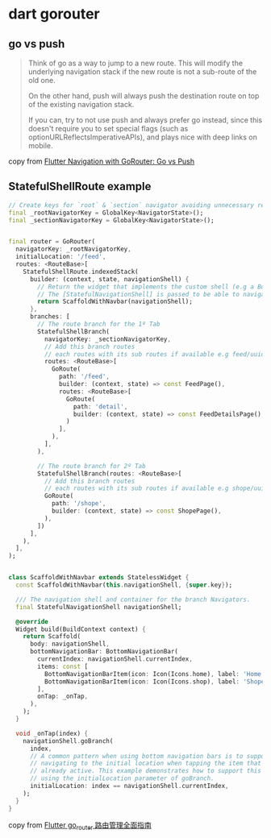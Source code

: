 * dart gorouter

** go vs push
#+begin_quote
Think of go as a way to jump to a new route. This will modify the underlying navigation stack
if the new route is not a sub-route of the old one.

On the other hand, push will always push the destination route on top of the existing navigation stack.

If you can, try to not use push and always prefer go instead,
since this doesn't require you to set special flags (such as optionURLReflectsImperativeAPIs),
and plays nice with deep links on mobile.
#+end_quote

copy from [[https://codewithandrea.com/articles/flutter-navigation-gorouter-go-vs-push/][Flutter Navigation with GoRouter: Go vs Push]]

** StatefulShellRoute example

#+begin_src dart
// Create keys for `root` & `section` navigator avoiding unnecessary rebuilds
final _rootNavigatorKey = GlobalKey<NavigatorState>();
final _sectionNavigatorKey = GlobalKey<NavigatorState>();


final router = GoRouter(
  navigatorKey: _rootNavigatorKey,
  initialLocation: '/feed',
  routes: <RouteBase>[
    StatefulShellRoute.indexedStack(
      builder: (context, state, navigationShell) {
        // Return the widget that implements the custom shell (e.g a BottomNavigationBar).
        // The [StatefulNavigationShell] is passed to be able to navigate to other branches in a stateful way.
        return ScaffoldWithNavbar(navigationShell);
      },
      branches: [
        // The route branch for the 1º Tab
        StatefulShellBranch(
          navigatorKey: _sectionNavigatorKey,
          // Add this branch routes
          // each routes with its sub routes if available e.g feed/uuid/details
          routes: <RouteBase>[
            GoRoute(
              path: '/feed',
              builder: (context, state) => const FeedPage(),
              routes: <RouteBase>[
                GoRoute(
                  path: 'detail',
                  builder: (context, state) => const FeedDetailsPage(),
                )
              ],
            ),
          ],
        ),

        // The route branch for 2º Tab
        StatefulShellBranch(routes: <RouteBase>[
          // Add this branch routes
          // each routes with its sub routes if available e.g shope/uuid/details
          GoRoute(
            path: '/shope',
            builder: (context, state) => const ShopePage(),
          ),
        ])
      ],
    ),
  ],
);


class ScaffoldWithNavbar extends StatelessWidget {
  const ScaffoldWithNavbar(this.navigationShell, {super.key});

  /// The navigation shell and container for the branch Navigators.
  final StatefulNavigationShell navigationShell;

  @override
  Widget build(BuildContext context) {
    return Scaffold(
      body: navigationShell,
      bottomNavigationBar: BottomNavigationBar(
        currentIndex: navigationShell.currentIndex,
        items: const [
          BottomNavigationBarItem(icon: Icon(Icons.home), label: 'Home'),
          BottomNavigationBarItem(icon: Icon(Icons.shop), label: 'Shope'),
        ],
        onTap: _onTap,
      ),
    );
  }

  void _onTap(index) {
    navigationShell.goBranch(
      index,
      // A common pattern when using bottom navigation bars is to support
      // navigating to the initial location when tapping the item that is
      // already active. This example demonstrates how to support this behavior,
      // using the initialLocation parameter of goBranch.
      initialLocation: index == navigationShell.currentIndex,
    );
  }
}

#+end_src

copy from [[https://juejin.cn/post/7270343009790853172][Flutter go_router 路由管理全面指南]]